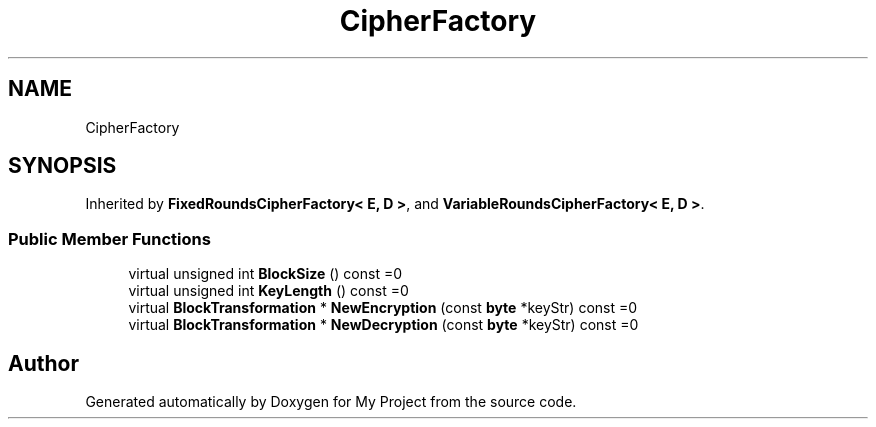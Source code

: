 .TH "CipherFactory" 3 "My Project" \" -*- nroff -*-
.ad l
.nh
.SH NAME
CipherFactory
.SH SYNOPSIS
.br
.PP
.PP
Inherited by \fBFixedRoundsCipherFactory< E, D >\fP, and \fBVariableRoundsCipherFactory< E, D >\fP\&.
.SS "Public Member Functions"

.in +1c
.ti -1c
.RI "virtual unsigned int \fBBlockSize\fP () const =0"
.br
.ti -1c
.RI "virtual unsigned int \fBKeyLength\fP () const =0"
.br
.ti -1c
.RI "virtual \fBBlockTransformation\fP * \fBNewEncryption\fP (const \fBbyte\fP *keyStr) const =0"
.br
.ti -1c
.RI "virtual \fBBlockTransformation\fP * \fBNewDecryption\fP (const \fBbyte\fP *keyStr) const =0"
.br
.in -1c

.SH "Author"
.PP 
Generated automatically by Doxygen for My Project from the source code\&.
